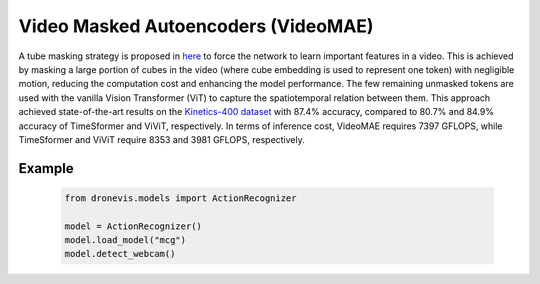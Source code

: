 Video Masked Autoencoders (VideoMAE)
====================================

A tube masking strategy is proposed in `here <https://openreview.net/forum?id=AhccnBXSne>`_ to force the network to learn important features in a video. 
This is achieved by masking a large portion of cubes in the video (where cube embedding is used to represent one token) with negligible motion, reducing the 
computation cost and enhancing the model performance. The few remaining unmasked tokens are used with the vanilla Vision Transformer (ViT) to capture the 
spatiotemporal relation between them. This approach achieved state-of-the-art results on the `Kinetics-400 dataset <https://arxiv.org/abs/1705.06950>`_ with 87.4% accuracy, 
compared to 80.7% and 84.9% accuracy of TimeSformer and ViViT, respectively. In terms of inference cost, VideoMAE requires 7397 GFLOPS, while TimeSformer 
and ViViT require 8353 and 3981 GFLOPS, respectively.


.. image:: action_recognition.png
    :width: 80%
    :align: center
    :alt: Video Masked Autoencoders (VideoMAE) Inference

Example
-------

    .. code-block:: python

        from dronevis.models import ActionRecognizer

        model = ActionRecognizer()
        model.load_model("mcg")
        model.detect_webcam()

